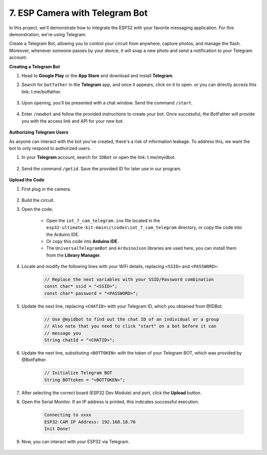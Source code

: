7. ESP Camera with Telegram Bot
====================================

In this project, we'll demonstrate how to integrate the ESP32 with your favorite messaging application. For this demonstration, we're using Telegram.

Create a Telegram Bot, allowing you to control your circuit from anywhere, capture photos, and manage the flash. Moreover, whenever someone passes by your device, it will snap a new photo and send a notification to your Telegram account.

**Creating a Telegram Bot**

#. Head to **Google Play** or the **App Store** and download and install **Telegram**.

#. Search for ``botfather`` in the **Telegram** app, and once it appears, click on it to open. or you can directly access this link: t.me/botfather.

    .. image:: img/sp230515_135927.png

#. Upon opening, you'll be presented with a chat window. Send the command ``/start``.

    .. image:: img/sp230515_140149.png

#. Enter ``/newbot`` and follow the provided instructions to create your bot. Once successful, the BotFather will provide you with the access link and API for your new bot.

    .. image:: img/sp230515_140830.png

**Authorizing Telegram Users**

As anyone can interact with the bot you've created, there's a risk of information leakage. To address this, we want the bot to only respond to authorized users.

#. In your **Telegram** account, search for ``IDBot`` or open the link: t.me/myidbot.

    .. image:: img/sp230515_144241.png

#. Send the command ``/getid``. Save the provided ID for later use in our program.

    .. image:: img/sp230515_144614.png

**Upload the Code**

#. First plug in the camera.

    .. raw:: html

        <video loop autoplay muted style = "max-width:100%">
            <source src="_static/video/plugin_camera.mp4" type="video/mp4">
            Your browser does not support the video tag.
        </video>

#. Build the circuit.


#. Open the code.

    * Open the ``iot_7_cam_telegram.ino`` file located in the ``esp32-ultimate-kit-main\c\codes\iot_7_cam_telegram`` directory, or copy the code into the Arduino IDE.
    * Or copy this code into **Arduino IDE**.
    * The ``UniversalTelegramBot`` and ``ArduinoJson`` libraries are used here, you can install them from the **Library Manager**.

    .. raw:: html


#. Locate and modify the following lines with your WiFi details, replacing ``<SSID>`` and ``<PASSWORD>``:

    .. code-block::  Arduino

        // Replace the next variables with your SSID/Password combination
        const char* ssid = "<SSID>";
        const char* password = "<PASSWORD>";

5. Update the next line, replacing ``<CHATID>`` with your Telegram ID, which you obtained from @IDBot.

    .. code-block:: Arduino

        // Use @myidbot to find out the chat ID of an individual or a group
        // Also note that you need to click "start" on a bot before it can
        // message you
        String chatId = "<CHATID>";

#. Update the next line, substituting ``<BOTTOKEN>`` with the token of your Telegram BOT, which was provided by @BotFather.

    .. code-block:: Arduino

        // Initialize Telegram BOT
        String BOTtoken = "<BOTTOKEN>";

#. After selecting the correct board (ESP32 Dev Module) and port, click the **Upload** button.
#. Open the Serial Monitor. If an IP address is printed, this indicates successful execution. 

    .. code-block::

        Connecting to xxxx
        ESP32-CAM IP Address: 192.168.18.76
        Init Done!

#. Now, you can interact with your ESP32 via Telegram.

    .. image:: img/sp230515_161237.png

